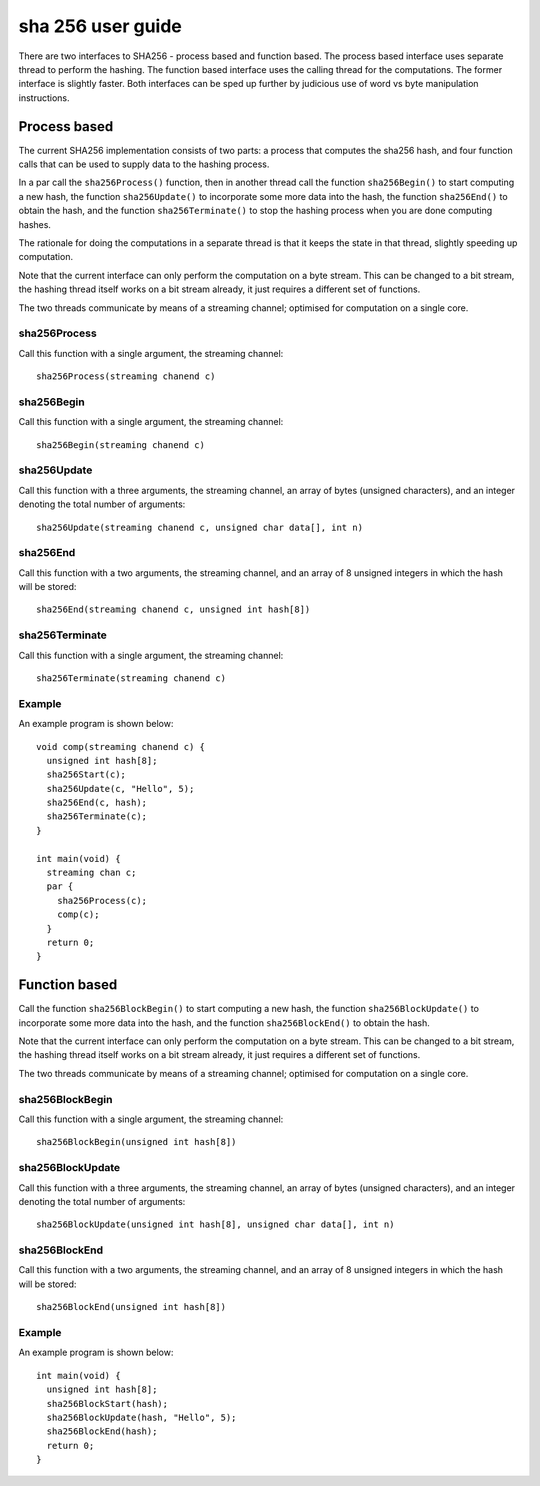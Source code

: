 sha 256 user guide
''''''''''''''''''

There are two interfaces to SHA256 - process based and function based. The
process based interface uses separate thread to perform the hashing. The
function based interface uses the calling thread for the computations. The
former interface is slightly faster. Both interfaces can be sped up further
by judicious use of word vs byte manipulation instructions.

Process based
-------------


The current SHA256 implementation consists of two parts: a process that
computes the sha256 hash, and four function calls that can be used
to supply data to the hashing process.

In a par call the ``sha256Process()`` function, then in another thread
call the function ``sha256Begin()`` to start computing a new hash, the
function ``sha256Update()`` to incorporate some more data into the hash, the
function ``sha256End()`` to obtain the hash, and the
function ``sha256Terminate()`` to stop the hashing process when you are
done computing hashes.

The rationale for doing the computations in a separate thread is that it
keeps the state in that thread, slightly speeding up computation.

Note that the current interface can only perform the computation on a byte
stream. This can be changed to a bit stream, the hashing thread
itself works on a bit stream already, it just requires a different set of
functions. 

The two threads communicate by means of a streaming channel; optimised for
computation on a single core.

sha256Process
=============

Call this function with a single argument, the streaming channel::

  sha256Process(streaming chanend c)



sha256Begin
===========

Call this function with a single argument, the streaming channel::

  sha256Begin(streaming chanend c)



sha256Update
============

Call this function with a three arguments, the streaming channel, an array
of bytes (unsigned characters), and an integer denoting the total number of
arguments::

  sha256Update(streaming chanend c, unsigned char data[], int n)


sha256End
===========

Call this function with a two arguments, the streaming channel, and an
array of 8 unsigned integers in which the hash will be stored::

  sha256End(streaming chanend c, unsigned int hash[8])



sha256Terminate
===============

Call this function with a single argument, the streaming channel::

  sha256Terminate(streaming chanend c)


Example
=======

An example program is shown below::

  void comp(streaming chanend c) {
    unsigned int hash[8];
    sha256Start(c);
    sha256Update(c, "Hello", 5);
    sha256End(c, hash);
    sha256Terminate(c);
  }

  int main(void) {
    streaming chan c;
    par {
      sha256Process(c);
      comp(c);
    }
    return 0;
  }


Function based
--------------


Call the function ``sha256BlockBegin()`` to start computing a new hash, the
function ``sha256BlockUpdate()`` to incorporate some more data into the
hash, and the
function ``sha256BlockEnd()`` to obtain the hash.

Note that the current interface can only perform the computation on a byte
stream. This can be changed to a bit stream, the hashing thread
itself works on a bit stream already, it just requires a different set of
functions. 

The two threads communicate by means of a streaming channel; optimised for
computation on a single core.


sha256BlockBegin
================

Call this function with a single argument, the streaming channel::

  sha256BlockBegin(unsigned int hash[8])



sha256BlockUpdate
=================

Call this function with a three arguments, the streaming channel, an array
of bytes (unsigned characters), and an integer denoting the total number of
arguments::

  sha256BlockUpdate(unsigned int hash[8], unsigned char data[], int n)


sha256BlockEnd
==============

Call this function with a two arguments, the streaming channel, and an
array of 8 unsigned integers in which the hash will be stored::

  sha256BlockEnd(unsigned int hash[8])




Example
=======

An example program is shown below::

  int main(void) {
    unsigned int hash[8];
    sha256BlockStart(hash);
    sha256BlockUpdate(hash, "Hello", 5);
    sha256BlockEnd(hash);
    return 0;
  }
